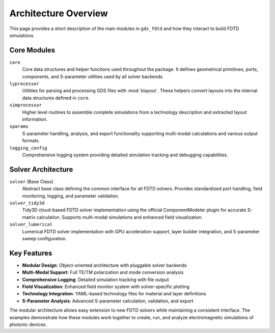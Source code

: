 Architecture Overview
=====================

This page provides a short description of the main modules in
``gds_fdtd`` and how they interact to build FDTD simulations.

Core Modules
------------

``core``
    Core data structures and helper functions used throughout the
    package. It defines geometrical primitives, ports, components,
    and S-parameter utilities used by all solver backends.

``lyprocessor``
    Utilities for parsing and processing GDS files with
    :mod:`klayout`. These helpers convert layouts into the internal
    data structures defined in ``core``.

``simprocessor``
    Higher level routines to assemble complete simulations from a
    technology description and extracted layout information.

``sparams``
    S-parameter handling, analysis, and export functionality
    supporting multi-modal calculations and various output formats.

``logging_config``
    Comprehensive logging system providing detailed simulation
    tracking and debugging capabilities.

Solver Architecture
-------------------

``solver`` (Base Class)
    Abstract base class defining the common interface for all FDTD
    solvers. Provides standardized port handling, field monitoring,
    logging, and parameter validation.

``solver_tidy3d``
    Tidy3D cloud-based FDTD solver implementation using the official
    ComponentModeler plugin for accurate S-matrix calculation.
    Supports multi-modal simulations and enhanced field visualization.

``solver_lumerical``
    Lumerical FDTD solver implementation with GPU acceleration support,
    layer builder integration, and S-parameter sweep configuration.

Key Features
------------

- **Modular Design**: Object-oriented architecture with pluggable solver backends
- **Multi-Modal Support**: Full TE/TM polarization and mode conversion analysis
- **Comprehensive Logging**: Detailed simulation tracking with file output
- **Field Visualization**: Enhanced field monitor system with solver-specific plotting
- **Technology Integration**: YAML-based technology files for material and layer definitions
- **S-Parameter Analysis**: Advanced S-parameter calculation, validation, and export

The modular architecture allows easy extension to new FDTD solvers while
maintaining a consistent interface. The examples demonstrate how these modules
work together to create, run, and analyze electromagnetic simulations of
photonic devices.
